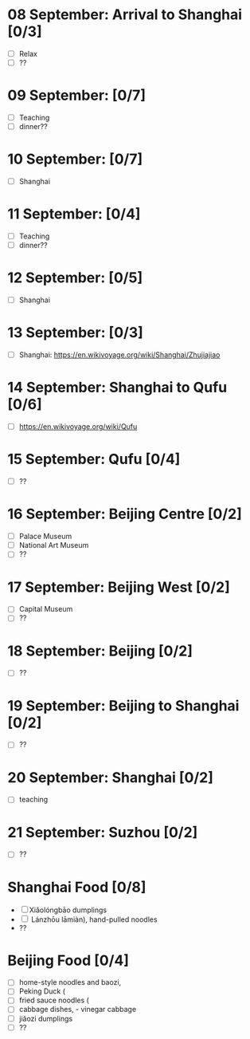 #+TITLE: 
#+AUTHOR: 
#+DATE: 
#+OPTIONS: toc:nil
#+LATEX_HEADER: \usepackage{tikzsymbols}

#+LATEX_HEADER: \usepackage{CJKutf8}
#+LATEX_HEADER: \newcommand{\ZH}[1]{\begin{CJK}{UTF8}{gbsn}#1\end{CJK}}
#+LATEX_HEADER: \newcommand{\ZHT}[1]{\begin{CJK}{UTF8}{bsmi}#1\end{CJK}}


* 08 September: Arrival to Shanghai [0/3]
 + [ ] Relax \Laughey[1.4]
 + [ ] ??
* 09 September:  [0/7]
 + [ ] Teaching
 + [ ] dinner??

* 10 September:  [0/7]
 + [ ] Shanghai

* 11 September:  [0/4]
 + [ ] Teaching
 + [ ] dinner??
   
* 12 September:  [0/5]
 + [ ] Shanghai

* 13 September:  [0/3]
 + [ ] Shanghai: https://en.wikivoyage.org/wiki/Shanghai/Zhujiajiao

* 14 September: Shanghai to Qufu [0/6]
 + [ ] https://en.wikivoyage.org/wiki/Qufu

* 15 September: Qufu [0/4]
 + [ ] ??

* 16 September: Beijing Centre [0/2]
 + [ ] Palace Museum
 + [ ] National Art Museum
 + [ ] ??

* 17 September: Beijing West [0/2]
 + [ ] Capital Museum
 + [ ] ??

* 18 September: Beijing [0/2]
 + [ ] ??

* 19 September: Beijing to Shanghai [0/2]
 + [ ] ??

* 20 September: Shanghai [0/2]
 + [ ] teaching

* 21 September: Suzhou [0/2]
 + [ ] ??

* Shanghai Food [0/8]
    + [ ] Xiǎolóngbāo \ZH{小笼包} dumplings
    + [ ] \ZH{兰州拉面} Lánzhōu lāmiàn), hand-pulled noodles
    + ??
* Beijing Food [0/4]
    + [ ] home-style noodles and baozi,
    + [ ] Peking Duck (\ZH{北京烤鸭}
    + [ ] fried sauce noodles (\ZH{炸酱面}
    + [ ] cabbage dishes, \ZH{醋溜卷心菜} - vinegar cabbage
    + [ ] jiǎozi \ZH{饺子} dumplings
    + [ ] ??
